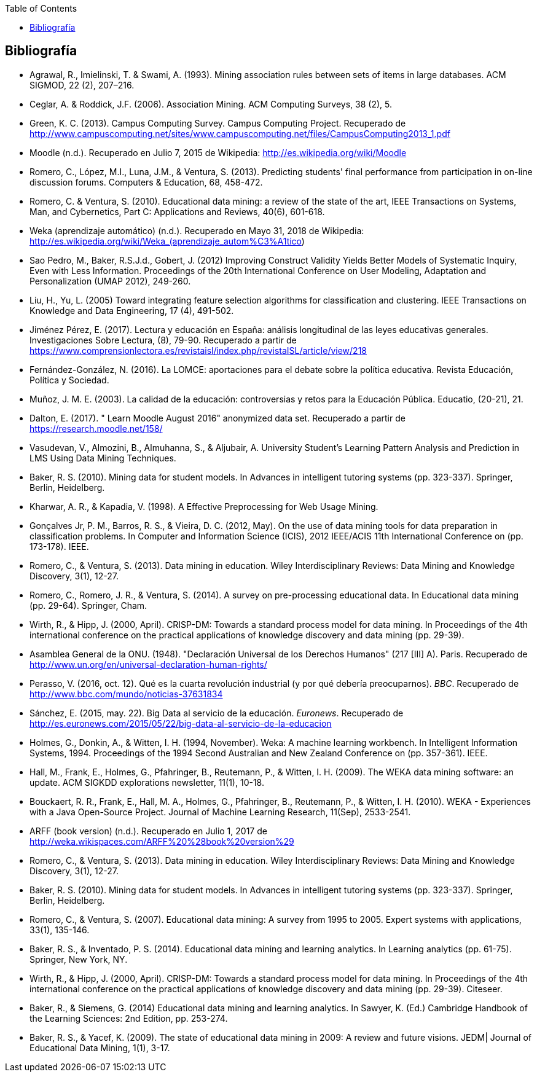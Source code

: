 // Configuración github
ifdef::env-github[]
:tip-caption: :bulb:
:note-caption: :information_source:
:important-caption: :heavy_exclamation_mark:
:caution-caption: :fire:
:warning-caption: :warning:
endif::[]

ifndef::included[]
:toc:

toc::[]

== Bibliografía

endif::[]

// Deben estar en orden alfabético


* Agrawal, R., Imielinski, T. &  Swami, A. (1993). Mining association rules between sets of items in large databases. ACM SIGMOD, 22 (2), 207–216.
* Ceglar, A. & Roddick, J.F. (2006). Association Mining. ACM Computing Surveys, 38 (2), 5.
* Green, K. C. (2013). Campus Computing Survey. Campus Computing Project. Recuperado de http://www.campuscomputing.net/sites/www.campuscomputing.net/files/CampusComputing2013_1.pdf
* Moodle (n.d.). Recuperado en Julio 7, 2015 de Wikipedia: http://es.wikipedia.org/wiki/Moodle
* Romero, C., López, M.I., Luna, J.M., & Ventura, S. (2013). Predicting students' final performance from participation in on-line discussion forums. Computers & Education, 68, 458-472.
* Romero, C. & Ventura, S. (2010). Educational data mining: a review of the state of the art, IEEE Transactions on Systems, Man, and Cybernetics, Part C: Applications and Reviews, 40(6), 601-618.
* Weka (aprendizaje automático) (n.d.). Recuperado en Mayo 31, 2018 de Wikipedia: http://es.wikipedia.org/wiki/Weka_(aprendizaje_autom%C3%A1tico)



* Sao Pedro, M., Baker, R.S.J.d., Gobert, J. (2012) Improving Construct Validity Yields Better Models of Systematic Inquiry, Even with Less Information. Proceedings of the 20th International Conference on User Modeling, Adaptation and Personalization (UMAP 2012), 249-260.

* Liu, H., Yu, L. (2005) Toward integrating feature selection algorithms for classification and clustering. IEEE Transactions on Knowledge and Data Engineering, 17 (4), 491-502.


* Jiménez Pérez, E. (2017). Lectura y educación en España: análisis longitudinal de las leyes educativas generales. Investigaciones Sobre Lectura, (8), 79-90. Recuperado a partir de https://www.comprensionlectora.es/revistaisl/index.php/revistaISL/article/view/218
* Fernández-González, N. (2016). La LOMCE: aportaciones para el debate sobre la política educativa. Revista Educación, Política y Sociedad.

* Muñoz, J. M. E. (2003). La calidad de la educación: controversias y retos para la Educación Pública. Educatio, (20-21), 21.

* Dalton, E. (2017). " Learn Moodle August 2016" anonymized data set. Recuperado a partir de https://research.moodle.net/158/

* Vasudevan, V., Almozini, B., Almuhanna, S., & Aljubair, A. University Student’s Learning Pattern Analysis and Prediction in LMS Using Data Mining Techniques.

* Baker, R. S. (2010). Mining data for student models. In Advances in intelligent tutoring systems (pp. 323-337). Springer, Berlin, Heidelberg.

* Kharwar, A. R., & Kapadia, V. (1998). A Effective Preprocessing for Web Usage Mining.

* Gonçalves Jr, P. M., Barros, R. S., & Vieira, D. C. (2012, May). On the use of data mining tools for data preparation in classification problems. In Computer and Information Science (ICIS), 2012 IEEE/ACIS 11th International Conference on (pp. 173-178). IEEE.
// https://www.computer.org/csdl/proceedings/icis/2012/1536/00/06211093.pdf

* Romero, C., & Ventura, S. (2013). Data mining in education. Wiley Interdisciplinary Reviews: Data Mining and Knowledge Discovery, 3(1), 12-27.

* Romero, C., Romero, J. R., & Ventura, S. (2014). A survey on pre-processing educational data. In Educational data mining (pp. 29-64). Springer, Cham.
// https://s3.amazonaws.com/academia.edu.documents/46925768/A_Survey_on_Pre-Processing_Educational_D20160630-14564-9nvrl.pdf?AWSAccessKeyId=AKIAIWOWYYGZ2Y53UL3A&Expires=1530212868&Signature=Inhi%2BqKySbbQDe3h2UzKcsyx1KU%3D&response-content-disposition=inline%3B%20filename%3DA_Survey_on_Pre-Processing_Educational_D.pdf


* Wirth, R., & Hipp, J. (2000, April). CRISP-DM: Towards a standard process model for data mining. In Proceedings of the 4th international conference on the practical applications of knowledge discovery and data mining (pp. 29-39).

// http://citeseerx.ist.psu.edu/viewdoc/download?doi=10.1.1.198.5133&rep=rep1&type=pdf

* Asamblea General de la ONU. (1948). "Declaración Universal de los Derechos Humanos" (217 [III] A). Paris. Recuperado de http://www.un.org/en/universal-declaration-human-rights/


* Perasso, V. (2016, oct. 12). Qué es la cuarta revolución industrial (y por qué debería preocuparnos). _BBC_. Recuperado de http://www.bbc.com/mundo/noticias-37631834

* Sánchez, E. (2015, may. 22). Big Data al servicio de la educación. _Euronews_. Recuperado de http://es.euronews.com/2015/05/22/big-data-al-servicio-de-la-educacion

* Holmes, G., Donkin, A., & Witten, I. H. (1994, November). Weka: A machine learning workbench. In Intelligent Information Systems, 1994. Proceedings of the 1994 Second Australian and New Zealand Conference on (pp. 357-361). IEEE.
// https://researchcommons.waikato.ac.nz/bitstream/handle/10289/1138/uow-cs-wp-1994-09.pdf?sequence=1

* Hall, M., Frank, E., Holmes, G., Pfahringer, B., Reutemann, P., & Witten, I. H. (2009). The WEKA data mining software: an update. ACM SIGKDD explorations newsletter, 11(1), 10-18.
// https://www.researchgate.net/profile/Mark_Hall6/publication/221900777_The_WEKA_data_mining_software_An_update/links/09e41507f01ad2a029000000.pdf

* Bouckaert, R. R., Frank, E., Hall, M. A., Holmes, G., Pfahringer, B., Reutemann, P., & Witten, I. H. (2010). WEKA - Experiences with a Java Open-Source Project. Journal of Machine Learning Research, 11(Sep), 2533-2541.
// http://www.jmlr.org/papers/volume11/bouckaert10a/bouckaert10a.pdf

* ARFF (book version) (n.d.). Recuperado en Julio 1, 2017 de http://weka.wikispaces.com/ARFF%20%28book%20version%29


* Romero, C., & Ventura, S. (2013). Data mining in education. Wiley Interdisciplinary Reviews: Data Mining and Knowledge Discovery, 3(1), 12-27.

// https://pdfs.semanticscholar.org/c73b/0424e1a4ab2574cfce2e41c505f71f46940e.pdf

* Baker, R. S. (2010). Mining data for student models. In Advances in intelligent tutoring systems (pp. 323-337). Springer, Berlin, Heidelberg.

* Romero, C., & Ventura, S. (2007). Educational data mining: A survey from 1995 to 2005. Expert systems with applications, 33(1), 135-146.


// http://citeseerx.ist.psu.edu/viewdoc/download?doi=10.1.1.103.702&rep=rep1&type=pdf

* Baker, R. S., & Inventado, P. S. (2014). Educational data mining and learning analytics. In Learning analytics (pp. 61-75). Springer, New York, NY.


* Wirth, R., & Hipp, J. (2000, April). CRISP-DM: Towards a standard process model for data mining. In Proceedings of the 4th international conference on the practical applications of knowledge discovery and data mining (pp. 29-39). Citeseer.

// http://citeseerx.ist.psu.edu/viewdoc/download?doi=10.1.1.198.5133&rep=rep1&type=pdf



* Baker, R., & Siemens, G. (2014) Educational data mining and learning analytics. In Sawyer, K. (Ed.) Cambridge Handbook of the Learning Sciences: 2nd Edition, pp. 253-274.


* Baker, R. S., & Yacef, K. (2009). The state of educational data mining in 2009: A review and future visions. JEDM| Journal of Educational Data Mining, 1(1), 3-17.

// https://jedm.educationaldatamining.org/index.php/JEDM/article/download/8/2
